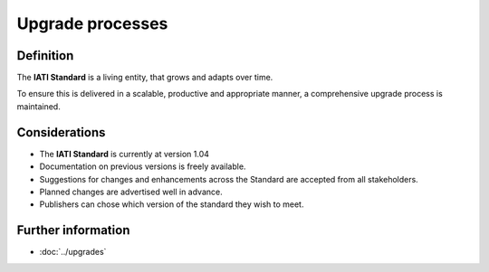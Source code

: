 Upgrade processes
=================

Definition
----------

The **IATI Standard** is a living entity, that grows and adapts over time.  

| To ensure this is delivered in a scalable, productive and appropriate manner, a comprehensive upgrade process is maintained.


Considerations
--------------

* The **IATI Standard** is currently at version 1.04
* Documentation on previous versions is freely available.
* Suggestions for changes and enhancements across the Standard are accepted from all stakeholders.
* Planned changes are advertised well in advance.
* Publishers can chose which version of the standard they wish to meet.


Further information
-------------------

*  :doc:`../upgrades`

